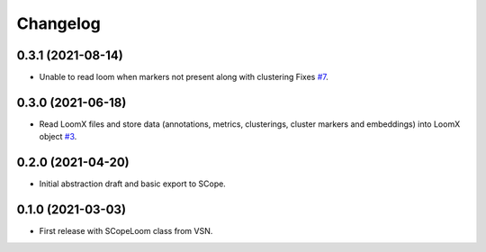 =========
Changelog
=========

0.3.1 (2021-08-14)
------------------

* Unable to read loom when markers not present along with clustering Fixes `#7`_.

.. _#7: https://github.com/aertslab/LoomXpy/issues/7

0.3.0 (2021-06-18)
------------------

* Read LoomX files and store data (annotations, metrics, clusterings, cluster markers and embeddings) into LoomX object `#3`_.

.. _#3: https://github.com/aertslab/LoomXpy/issues/3

0.2.0 (2021-04-20)
------------------

* Initial abstraction draft and basic export to SCope.


0.1.0 (2021-03-03)
------------------

* First release with SCopeLoom class from VSN.
